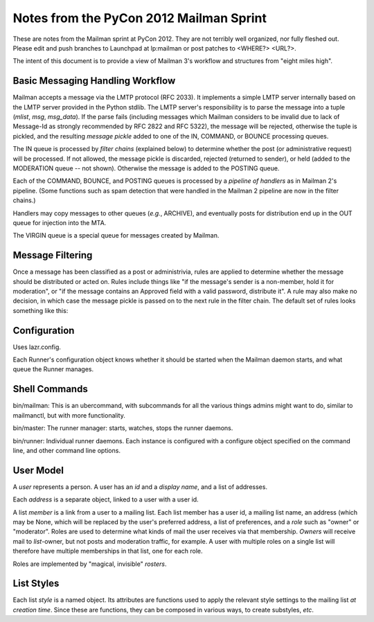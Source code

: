 ========================================
Notes from the PyCon 2012 Mailman Sprint
========================================

.. authorship
   The notes are based on Barry Warsaw's description of the Mailman 3
   pipeline at the PyCon 2012 Mailman sprint on March 13, with
   diagrams from his "Mailman" presentation at PyCon 2012.
   Transcribed by Stephen Turnbull.

These are notes from the Mailman sprint at PyCon 2012.  They are not
terribly well organized, nor fully fleshed out.  Please edit and push
branches to Launchpad at lp:mailman or post patches to <WHERE?> <URL?>.

The intent of this document is to provide a view of Mailman 3's
workflow and structures from "eight miles high".


Basic Messaging Handling Workflow
---------------------------------

Mailman accepts a message via the LMTP protocol (RFC 2033).  It
implements a simple LMTP server internally based on the LMTP server
provided in the Python stdlib.  The LMTP server's responsibility is to
parse the message into a tuple (*mlist*, *msg*, *msg_data*).  If the
parse fails (including messages which Mailman considers to be invalid
due to lack of Message-Id as strongly recommended by RFC 2822 and RFC
5322), the message will be rejected, otherwise the tuple is pickled,
and the resulting *message pickle* added to one of the IN, COMMAND, or
BOUNCE processing queues.

.. graphviz::

   digraph msgflow {
     rankdir = LR;
     node [shape=box, color=lightblue, style=filled];
     msg [shape=ellipse, color=black, fillcolor=white];
     lmtpd [label="LMTP\nSERVER"];
     msg -> MTA [label="SMTP"];
     MTA -> lmtpd [label="LMTP"];
     lmtpd -> MTA [label="reject"];
     lmtpd -> IN -> POSTING [label=".pck"];
     lmtpd -> BOUNCES [label=".pck"];
     lmtpd -> COMMAND [label=".pck"];
   }

The IN queue is processed by *filter chains* (explained below) to
determine whether the post (or administrative request) will be
processed.  If not allowed, the message pickle is discarded, rejected
(returned to sender), or held (added to the MODERATION queue -- not
shown).  Otherwise the message is added to the POSTING queue.

Each of the COMMAND, BOUNCE, and POSTING queues is processed by a
*pipeline of handlers* as in Mailman 2's pipeline.  (Some functions
such as spam detection that were handled in the Mailman 2 pipeline are
now in the filter chains.)

Handlers may copy messages to other queues (*e.g.*, ARCHIVE), and
eventually posts for distribution end up in the OUT queue for
injection into the MTA.

The VIRGIN queue is a special queue for messages created by Mailman.

.. graphviz::

   digraph pipeline {
   node [shape=box, style=rounded, group=0]
   { "MIME\ndelete" -> "cleanse headers" -> "add headers" -> \
     "calculate\nrecipients" -> "to digest" -> "to archive" -> \
     "to outgoing" }
   node [shape=box, color=lightblue, style=filled, group=1]
   { rank=same; POSTING -> "MIME\ndelete" }
   { rank=same; "to digest" -> DIGEST }
   { rank=same; "to archive" -> ARCHIVE }
   { rank=same; "to outgoing" -> OUT }
   }


Message Filtering
-----------------

Once a message has been classified as a post or administrivia, rules
are applied to determine whether the message should be distributed or
acted on.  Rules include things like "if the message's sender is a
non-member, hold it for moderation", or "if the message contains an
Approved field with a valid password, distribute it".  A rule may also
make no decision, in which case the message pickle is passed on to the
next rule in the filter chain.  The default set of rules looks
something like this:

.. graphviz::

   digraph chain_rules {
     rankdir=LR    /* This gives the right orientation of the columns. */
     rank=same
     subgraph in { IN [shape=box, color=lightblue, style=filled] }
     subgraph rules {
       rankdir=TB
       rank=same
       node [shape=record]
       approved [group=0, label="<f0> approved | {<f1> | <f2>}"]
       emergency [group=0, label="<f0> emergency | {<f1> | <f2>}"]
       loop [group=0, label="<f0> loop | {<f1> | <f2>}"]
       modmember [group=0, label="<f0> member\nmoderated | {<f1> | <f2>}"]
       administrivia [group=0, label="<f0> administrivia | <f1>"]
       maxsize [group=0, label="<f0> max\ size | {<f1> | <f2>}"]
       any [group=0, label="<f0> any | {<f1> | <f2>}"]
       truth [label="<f0> truth | <f1>"]
       approved:f1 -> emergency:f0 [weight=100]
       emergency:f1 -> loop:f0 
       loop:f1 -> modmember:f0 
       modmember:f1 -> administrivia:f0 
       administrivia:f1 -> maxsize:f0 
       maxsize:f1 -> any:f0 
       any:f1 -> truth:f0 
     }
     subgraph queues {
       rankdir=TB
       rank=same
       node [shape=box, style=filled];
       DISCARD [shape=invhouse, color=black, style=solid];
       MODERATION [color=wheat];
       HOLD [color=wheat];
     }
     { POSTING [shape=box, style=filled, color=cyan]; }

     IN -> approved:f0
     approved:f2 -> POSTING [minlen=2]
     loop:f2 -> DISCARD
     modmember:f2 -> MODERATION

     emergency:f2:e -> HOLD
     maxsize:f2 -> MODERATION
     any:f2 -> MODERATION
     truth:f1 -> POSTING [minlen=2]
   }


Configuration
-------------

Uses lazr.config.

Each Runner's configuration object knows whether it should be started
when the Mailman daemon starts, and what queue the Runner manages.


Shell Commands
--------------

bin/mailman: This is an ubercommand, with subcommands for all the
various things admins might want to do, similar to mailmanctl, but
with more functionality.

bin/master: The runner manager: starts, watches, stops the runner
daemons.

bin/runner: Individual runner daemons.  Each instance is configured
with a configure object specified on the command line, and other
command line options.


User Model
----------

A *user* represents a person.  A user has an *id* and a *display
name*, and a list of addresses.

Each *address* is a separate object, linked to a user with a user id.

A list *member* is a link from a user to a mailing list.  Each list
member has a user id, a mailing list name, an address (which may be
None, which will be replaced by the user's preferred address, a list
of preferences, and a *role* such as "owner" or "moderator".  Roles
are used to determine what kinds of mail the user receives via that
membership.  *Owners* will receive mail to *list*-owner, but not posts
and moderation traffic, for example.  A user with multiple roles on a
single list will therefore have multiple memberships in that list, one
for each role.

Roles are implemented by "magical, invisible" *rosters*.


List Styles
-----------

Each list *style* is a named object.  Its attributes are functions
used to apply the relevant style settings to the mailing list *at
creation time*.  Since these are functions, they can be composed in
various ways, to create substyles, *etc*.
